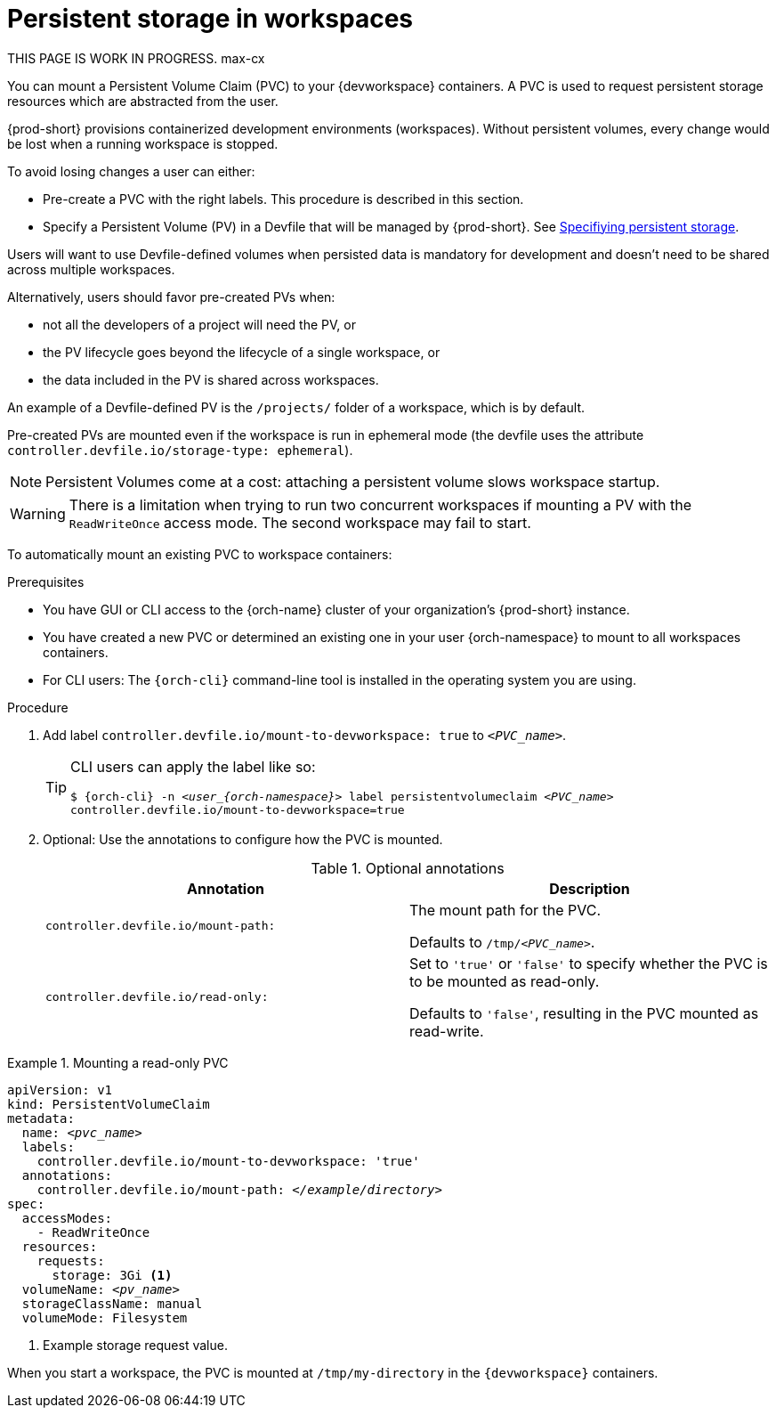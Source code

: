 :navtitle: Persistent storage in workspaces
:keywords: user-guide, configuring, user, volumes, persistent, volume, claim, mounting, mount
:page-aliases:

[id="persistent-storage-in-workspaces_{context}"]
= Persistent storage in workspaces

****
THIS PAGE IS WORK IN PROGRESS. max-cx
****

You can mount a Persistent Volume Claim (PVC) to your {devworkspace} containers. A PVC is used to request persistent storage resources which are abstracted from the user.

{prod-short} provisions containerized development environments (workspaces). Without persistent volumes, every change would be lost when a running workspace is stopped.

To avoid losing changes a user can either:

* Pre-create a PVC with the right labels. This procedure is described in this section.
* Specify a Persistent Volume (PV) in a Devfile that will be managed by {prod-short}. See link:https://devfile.io/docs/devfile/2.1.0/user-guide/specifying-persistent-storage[Specifiying persistent storage].

Users will want to use Devfile-defined volumes when persisted data is mandatory for development and doesn't need to be shared across multiple workspaces.

Alternatively, users should favor pre-created PVs when:

* not all the developers of a project will need the PV, or
* the PV lifecycle goes beyond the lifecycle of a single workspace, or
* the data included in the PV is shared across workspaces.

An example of a Devfile-defined PV is the `/projects/` folder of a workspace, which is by default.

Pre-created PVs are mounted even if the workspace is run in ephemeral mode (the devfile uses the attribute `controller.devfile.io/storage-type: ephemeral`).

[NOTE]
====
Persistent Volumes come at a cost: attaching a persistent volume slows workspace startup.
====


[WARNING]
====
There is a limitation when trying to run two concurrent workspaces if mounting a PV with the `ReadWriteOnce` access mode. The second workspace may fail to start.
====

To automatically mount an existing PVC to workspace containers:

.Prerequisites

* You have GUI or CLI access to the {orch-name} cluster of your organization's {prod-short} instance.
* You have created a new PVC or determined an existing one in your user {orch-namespace} to mount to all workspaces containers.
* For CLI users: The `{orch-cli}` command-line tool is installed in the operating system you are using.

.Procedure

. Add label `controller.devfile.io/mount-to-devworkspace: true` to `__<PVC_name>__`.

+
[TIP]
====
CLI users can apply the label like so:

`$ {orch-cli} -n __<user_{orch-namespace}>__ label persistentvolumeclaim __<PVC_name>__ controller.devfile.io/mount-to-devworkspace=true`
====

. Optional: Use the annotations to configure how the PVC is mounted.
+
.Optional annotations
|===
| Annotation |Description

| `controller.devfile.io/mount-path:`
| The mount path for the PVC.

Defaults to `/tmp/__<PVC_name>__`.

| `controller.devfile.io/read-only:`
| Set to `'true'` or `'false'` to specify whether the PVC is to be mounted as read-only.

Defaults to `'false'`, resulting in the PVC mounted as read-write.
|===

.Mounting a read-only PVC
====
[source,yaml,subs="+quotes"]
----
apiVersion: v1
kind: PersistentVolumeClaim
metadata:
  name: __<pvc_name>__
  labels:
    controller.devfile.io/mount-to-devworkspace: 'true'
  annotations:
    controller.devfile.io/mount-path: __</example/directory>__
spec:
  accessModes:
    - ReadWriteOnce
  resources:
    requests:
      storage: 3Gi <1>
  volumeName: __<pv_name>__
  storageClassName: manual
  volumeMode: Filesystem
----
<1> Example storage request value.

When you start a workspace, the PVC is mounted at `/tmp/my-directory` in the `{devworkspace}` containers.
====
